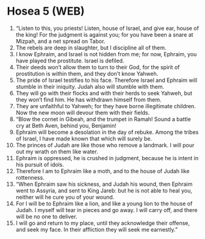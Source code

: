 * Hosea 5 (WEB)
:PROPERTIES:
:ID: WEB/28-HOS05
:END:

1. “Listen to this, you priests! Listen, house of Israel, and give ear, house of the king! For the judgment is against you; for you have been a snare at Mizpah, and a net spread on Tabor.
2. The rebels are deep in slaughter, but I discipline all of them.
3. I know Ephraim, and Israel is not hidden from me; for now, Ephraim, you have played the prostitute. Israel is defiled.
4. Their deeds won’t allow them to turn to their God, for the spirit of prostitution is within them, and they don’t know Yahweh.
5. The pride of Israel testifies to his face. Therefore Israel and Ephraim will stumble in their iniquity. Judah also will stumble with them.
6. They will go with their flocks and with their herds to seek Yahweh, but they won’t find him. He has withdrawn himself from them.
7. They are unfaithful to Yahweh; for they have borne illegitimate children. Now the new moon will devour them with their fields.
8. “Blow the cornet in Gibeah, and the trumpet in Ramah! Sound a battle cry at Beth Aven, behind you, Benjamin!
9. Ephraim will become a desolation in the day of rebuke. Among the tribes of Israel, I have made known that which will surely be.
10. The princes of Judah are like those who remove a landmark. I will pour out my wrath on them like water.
11. Ephraim is oppressed, he is crushed in judgment, because he is intent in his pursuit of idols.
12. Therefore I am to Ephraim like a moth, and to the house of Judah like rottenness.
13. “When Ephraim saw his sickness, and Judah his wound, then Ephraim went to Assyria, and sent to King Jareb: but he is not able to heal you, neither will he cure you of your wound.
14. For I will be to Ephraim like a lion, and like a young lion to the house of Judah. I myself will tear in pieces and go away. I will carry off, and there will be no one to deliver.
15. I will go and return to my place, until they acknowledge their offense, and seek my face. In their affliction they will seek me earnestly.”
